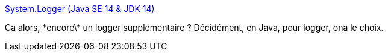 :jbake-type: post
:jbake-status: published
:jbake-title: System.Logger (Java SE 14 & JDK 14)
:jbake-tags: java,programming,system,logging,_mois_juin,_année_2020
:jbake-date: 2020-06-28
:jbake-depth: ../
:jbake-uri: shaarli/1593351615000.adoc
:jbake-source: https://nicolas-delsaux.hd.free.fr/Shaarli?searchterm=https%3A%2F%2Fdocs.oracle.com%2Fen%2Fjava%2Fjavase%2F14%2Fdocs%2Fapi%2Fjava.base%2Fjava%2Flang%2FSystem.Logger.html&searchtags=java+programming+system+logging+_mois_juin+_ann%C3%A9e_2020
:jbake-style: shaarli

https://docs.oracle.com/en/java/javase/14/docs/api/java.base/java/lang/System.Logger.html[System.Logger (Java SE 14 & JDK 14)]

Ca alors, \*encore\* un logger supplémentaire ? Décidément, en Java, pour logger, ona le choix.
